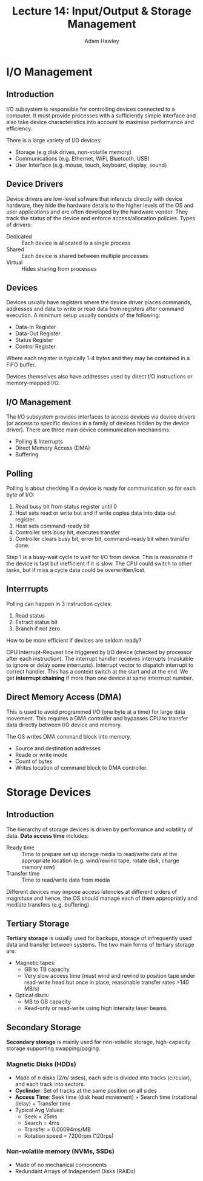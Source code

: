 #+TITLE: Lecture 14: Input/Output & Storage Management
#+AUTHOR: Adam Hawley

* I/O Management
** Introduction
I/O subsystem is responsible for controlling devices connected to a computer.
It must provide processes with a sufficiently simple interface and also take device characteristics into account to maximise performance and efficiency.

There is a large variety of I/O devices:
- Storage (e.g disk drives, non-volatile memory)
- Communications (e.g. Ethernet, WiFi, Bluetooth, USB)
- User Interface (e.g. mouse, touch, keyboard, display, sound)

** Device Drivers
Device drivers are low-level sofware that interacts directly with device hardware, they hide the hardware details to the higher levels of the OS and user applications and are often developed by the hardware vendor.
They track the status of the device and enforce access/allocation policies.
Types of drivers:
- Dedicated :: Each device is allocated to a single process
- Shared :: Each device is shared between multiple processes
- Virtual :: Hides sharing from processes
** Devices
Devices usually have registers where the device driver places commands, addresses and data to write or read data from registers after command execution.
A minimum setup usually consists of the following:
- Data-In Register
- Data-Out Register
- Status Register
- Control Register
Where each register is typically 1-4 bytes and they may be contained in a FIFO buffer.

Devices themselves also have addresses used by direct I/O instructions or memory-mapped I/O.

** I/O Management
The I/O subsystem provides interfaces to access devices via device drivers (or access to specific devices in a family of devices hidden by the device driver).
There are three main device communication mechanisms:
- Polling & Interrupts
- Direct Memory Access (DMA)
- Buffering

** Polling
Polling is about checking if a device is ready for communication so for each byte of I/O:
1. Read busy bit from status register until 0
2. Host sets read or write but and if write copies data into data-out register.
3. Host sets command-ready bit
4. Controller sets busy bit, executes transfer
5. Controller clears busy bit, error bit, command-ready bit when transfer done.
Step 1 is a busy-wait cycle to wait for I/O from device.
This is reasonable if the device is fast but inefficient if it is slow.
The CPU could switch to other tasks, but if miss a cycle data could be overwritten/lost.

** Interrrupts
Polling can happen in 3 instruction cycles:
1. Read status
2. Extract status bit
3. Branch if not zero
How to be more efficient if devices are seldom ready?

CPU Interrupt-Request line triggered by I/O device (checked by processor after each instruction).
The interrupt handler receives interrupts (maskable to ignore or delay some interrupts).
Interrupt vector to dispatch interrupt to correct handler.
This has a context switch at the start and at the end.
We get *interrrupt chaining* if more than one device at same interrrupt number.

** Direct Memory Access (DMA)
This is used to avoid programmed I/O (one byte at a time) for large data movement.
This requires a DMA controller and bypasses CPU to transfer data directly between I/O device and memory.

The OS writes DMA command block into memory.
- Source and destination addresses
- Reade or write mode
- Count of bytes
- Writes location of command block to DMA controller.

* Storage Devices
** Introduction
The hierarchy of storage devices is driven by performance and volatility of data.
*Data access time* includes:
- Ready time :: Time to prepare set up storage media to read/write data at the appropriate location (e.g. wind/rewind tape, rotate disk, charge memory row)
- Transfer time ::  Time to read/write data from media
Different devices may impose access latencies at different orders of magnituse and hence, the OS should manage each of them appropriatly and mediate transfers (e.g. buffering).
** Tertiary Storage
*Tertiary storage* is usually used for backups, storage of infrequently used data and transfer between systems.
The two main forms of tertiary storage are:
- Magnetic tapes:
  + GB to TB capacity
  + Very slow access time (must wind and rewind to position tape under read-write head but once in place, reasonable transfer rates >140 MB/s)
- Optical discs:
  + MB to GB capacity
  + Read-only or read-write using high intensity laser beams
** Secondary Storage
*Secondary storage* is mainly used for non-volatile storage, high-capacity storage supporting swapping/paging.
*** Magnetic Disks (HDDs)
- Made of /n/ disks (2/n/ sides), each side is divided into tracks (circular), and each track into sectors.
- *Cyclinder*: Set of tracks at the same position on all sides
- *Access Time*: Seek time (disk head movement) + Search time (rotational delay) + Transfer time
- Typical Avg Values: 
  + Seek = 25ms
  + Search = 4ms
  + Transfer = 0.00094ms/MB
  + Rotation speed = 7200rpm (120rps)

*** Non-volatile memory (NVMs, SSDs)
- Made of no mechanical components
- Redundant Arrays of Independent Disks (RAIDs)

